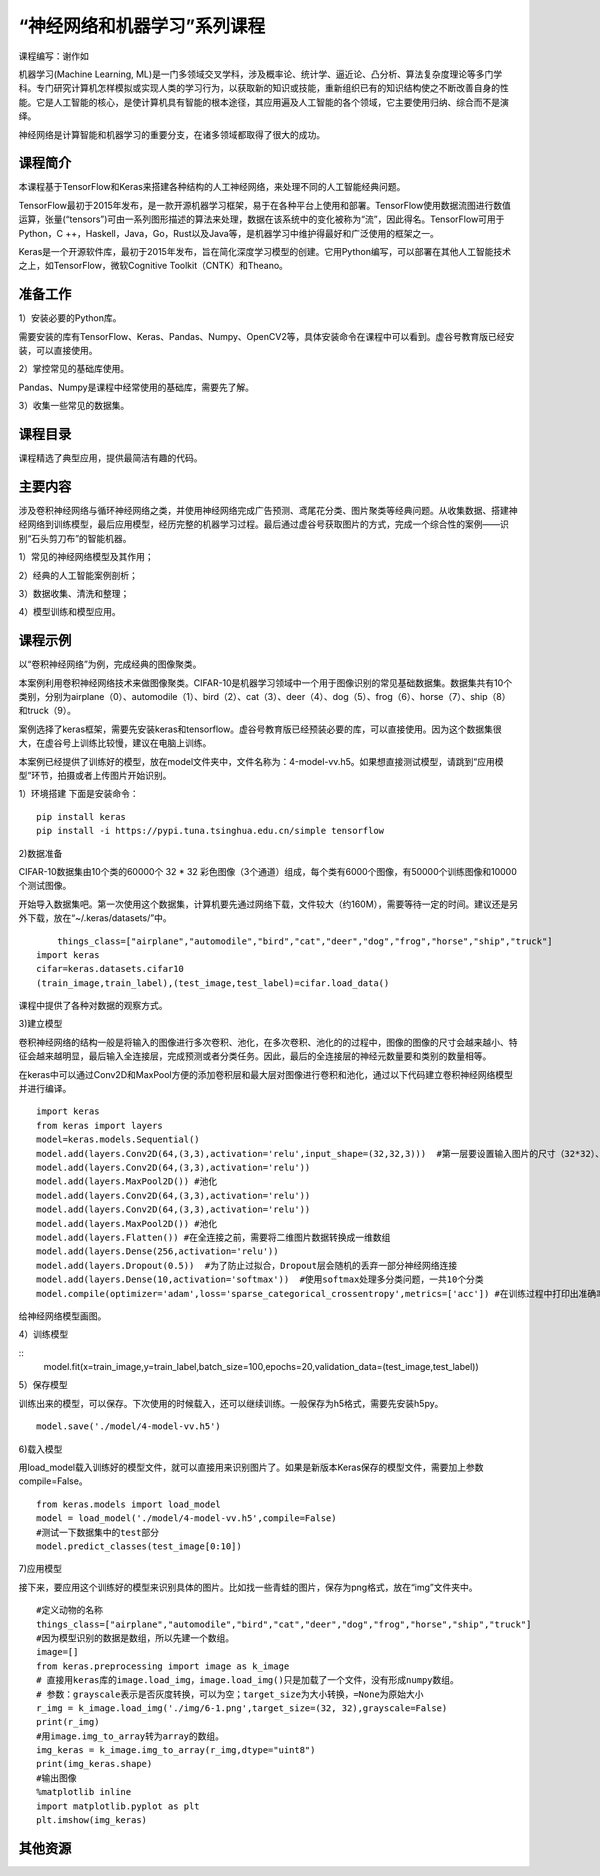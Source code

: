
“神经网络和机器学习”系列课程
====================================

课程编写：谢作如

机器学习(Machine Learning, ML)是一门多领域交叉学科，涉及概率论、统计学、逼近论、凸分析、算法复杂度理论等多门学科。专门研究计算机怎样模拟或实现人类的学习行为，以获取新的知识或技能，重新组织已有的知识结构使之不断改善自身的性能。它是人工智能的核心，是使计算机具有智能的根本途径，其应用遍及人工智能的各个领域，它主要使用归纳、综合而不是演绎。

神经网络是计算智能和机器学习的重要分支，在诸多领域都取得了很大的成功。

--------------------------
课程简介
--------------------------

本课程基于TensorFlow和Keras来搭建各种结构的人工神经网络，来处理不同的人工智能经典问题。

TensorFlow最初于2015年发布，是一款开源机器学习框架，易于在各种平台上使用和部署。TensorFlow使用数据流图进行数值运算，张量(“tensors”)可由一系列图形描述的算法来处理，数据在该系统中的变化被称为“流”，因此得名。TensorFlow可用于Python，C ++，Haskell，Java，Go，Rust以及Java等，是机器学习中维护得最好和广泛使用的框架之一。

Keras是一个开源软件库，最初于2015年发布，旨在简化深度学习模型的创建。它用Python编写，可以部署在其他人工智能技术之上，如TensorFlow，微软Cognitive Toolkit（CNTK）和Theano。


--------------------------
准备工作
--------------------------

1）安装必要的Python库。

需要安装的库有TensorFlow、Keras、Pandas、Numpy、OpenCV2等，具体安装命令在课程中可以看到。虚谷号教育版已经安装，可以直接使用。

2）掌控常见的基础库使用。

Pandas、Numpy是课程中经常使用的基础库，需要先了解。

3）收集一些常见的数据集。

--------------------------
课程目录
--------------------------

课程精选了典型应用，提供最简洁有趣的代码。


.. image:: ../images/10/10.4-ml02.png

--------------------------
主要内容
--------------------------

涉及卷积神经网络与循环神经网络之类，并使用神经网络完成广告预测、鸢尾花分类、图片聚类等经典问题。从收集数据、搭建神经网络到训练模型，最后应用模型，经历完整的机器学习过程。最后通过虚谷号获取图片的方式，完成一个综合性的案例——识别“石头剪刀布”的智能机器。

1）常见的神经网络模型及其作用；

2）经典的人工智能案例剖析；

3）数据收集、清洗和整理；

4）模型训练和模型应用。


--------------------------
课程示例
--------------------------

以“卷积神经网络”为例，完成经典的图像聚类。

本案例利用卷积神经网络技术来做图像聚类。CIFAR-10是机器学习领域中一个用于图像识别的常见基础数据集。数据集共有10个类别，分别为airplane（0）、automodile（1）、bird（2）、cat（3）、deer（4）、dog（5）、frog（6）、horse（7）、ship（8）和truck（9）。

案例选择了keras框架，需要先安装keras和tensorflow。虚谷号教育版已经预装必要的库，可以直接使用。因为这个数据集很大，在虚谷号上训练比较慢，建议在电脑上训练。

本案例已经提供了训练好的模型，放在model文件夹中，文件名称为：4-model-vv.h5。如果想直接测试模型，请跳到“应用模型”环节，拍摄或者上传图片开始识别。


1）环境搭建
下面是安装命令：

::

	pip install keras
	pip install -i https://pypi.tuna.tsinghua.edu.cn/simple tensorflow

2)数据准备

CIFAR-10数据集由10个类的60000个 32 * 32 彩色图像（3个通道）组成，每个类有6000个图像，有50000个训练图像和10000个测试图像。

.. image:: ../images/10/10.4-ml03.png

开始导入数据集吧。第一次使用这个数据集，计算机要先通过网络下载，文件较大（约160M），需要等待一定的时间。建议还是另外下载，放在“~/.keras/datasets/”中。

::

	things_class=["airplane","automodile","bird","cat","deer","dog","frog","horse","ship","truck"]
    import keras
    cifar=keras.datasets.cifar10
    (train_image,train_label),(test_image,test_label)=cifar.load_data()

课程中提供了各种对数据的观察方式。

.. image:: ../images/10/10.4-ml04.png

3)建立模型

卷积神经网络的结构一般是将输入的图像进行多次卷积、池化，在多次卷积、池化的的过程中，图像的图像的尺寸会越来越小、特征会越来越明显，最后输入全连接层，完成预测或者分类任务。因此，最后的全连接层的神经元数量要和类别的数量相等。

在keras中可以通过Conv2D和MaxPool方便的添加卷积层和最大层对图像进行卷积和池化，通过以下代码建立卷积神经网络模型并进行编译。

::

    import keras
    from keras import layers
    model=keras.models.Sequential()
    model.add(layers.Conv2D(64,(3,3),activation='relu',input_shape=(32,32,3)))  #第一层要设置输入图片的尺寸（32*32）、颜色通道3
    model.add(layers.Conv2D(64,(3,3),activation='relu'))
    model.add(layers.MaxPool2D()) #池化
    model.add(layers.Conv2D(64,(3,3),activation='relu'))
    model.add(layers.Conv2D(64,(3,3),activation='relu'))
    model.add(layers.MaxPool2D()) #池化
    model.add(layers.Flatten()) #在全连接之前，需要将二维图片数据转换成一维数组
    model.add(layers.Dense(256,activation='relu'))
    model.add(layers.Dropout(0.5))  #为了防止过拟合，Dropout层会随机的丢弃一部分神经网络连接
    model.add(layers.Dense(10,activation='softmax'))  #使用softmax处理多分类问题，一共10个分类
    model.compile(optimizer='adam',loss='sparse_categorical_crossentropy',metrics=['acc']) #在训练过程中打印出准确率（acc）指标

给神经网络模型画图。

.. image:: ../images/10/10.4-ml05.png

4）训练模型

::
	model.fit(x=train_image,y=train_label,batch_size=100,epochs=20,validation_data=(test_image,test_label))

5）保存模型

训练出来的模型，可以保存。下次使用的时候载入，还可以继续训练。一般保存为h5格式，需要先安装h5py。

::

	model.save('./model/4-model-vv.h5') 


6)载入模型

用load_model载入训练好的模型文件，就可以直接用来识别图片了。如果是新版本Keras保存的模型文件，需要加上参数compile=False。

::

	from keras.models import load_model  
	model = load_model('./model/4-model-vv.h5',compile=False)
	#测试一下数据集中的test部分
	model.predict_classes(test_image[0:10])

7)应用模型

接下来，要应用这个训练好的模型来识别具体的图片。比如找一些青蛙的图片，保存为png格式，放在“img”文件夹中。

::

    #定义动物的名称
    things_class=["airplane","automodile","bird","cat","deer","dog","frog","horse","ship","truck"]
    #因为模型识别的数据是数组，所以先建一个数组。
    image=[]
    from keras.preprocessing import image as k_image
    # 直接用keras库的image.load_img，image.load_img()只是加载了一个文件，没有形成numpy数组。
    # 参数：grayscale表示是否灰度转换，可以为空；target_size为大小转换，=None为原始大小
    r_img = k_image.load_img('./img/6-1.png',target_size=(32, 32),grayscale=False)
    print(r_img)
    #用image.img_to_array转为array的数组。
    img_keras = k_image.img_to_array(r_img,dtype="uint8")
    print(img_keras.shape)
    #输出图像
    %matplotlib inline
    import matplotlib.pyplot as plt
    plt.imshow(img_keras)


.. image:: ../images/10/10.4-ml06.png

--------------------------
其他资源
--------------------------

